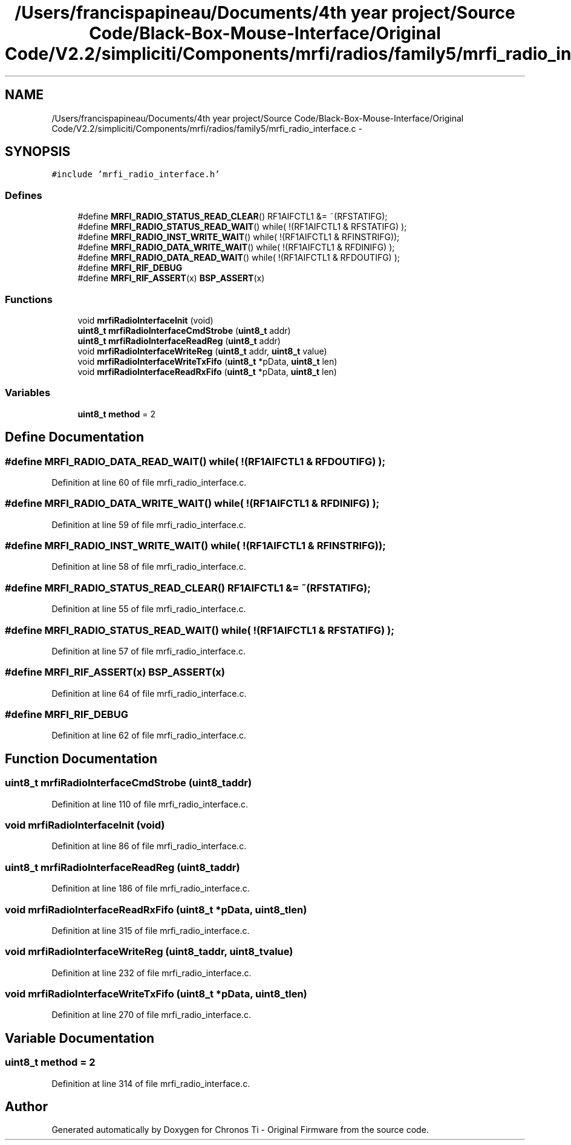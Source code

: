 .TH "/Users/francispapineau/Documents/4th year project/Source Code/Black-Box-Mouse-Interface/Original Code/V2.2/simpliciti/Components/mrfi/radios/family5/mrfi_radio_interface.c" 3 "Sat Jun 22 2013" "Version VER 0.0" "Chronos Ti - Original Firmware" \" -*- nroff -*-
.ad l
.nh
.SH NAME
/Users/francispapineau/Documents/4th year project/Source Code/Black-Box-Mouse-Interface/Original Code/V2.2/simpliciti/Components/mrfi/radios/family5/mrfi_radio_interface.c \- 
.SH SYNOPSIS
.br
.PP
\fC#include 'mrfi_radio_interface\&.h'\fP
.br

.SS "Defines"

.in +1c
.ti -1c
.RI "#define \fBMRFI_RADIO_STATUS_READ_CLEAR\fP()   RF1AIFCTL1 &= ~(RFSTATIFG);"
.br
.ti -1c
.RI "#define \fBMRFI_RADIO_STATUS_READ_WAIT\fP()   while( !(RF1AIFCTL1 & RFSTATIFG) );"
.br
.ti -1c
.RI "#define \fBMRFI_RADIO_INST_WRITE_WAIT\fP()   while( !(RF1AIFCTL1 & RFINSTRIFG));"
.br
.ti -1c
.RI "#define \fBMRFI_RADIO_DATA_WRITE_WAIT\fP()   while( !(RF1AIFCTL1 & RFDINIFG)  );"
.br
.ti -1c
.RI "#define \fBMRFI_RADIO_DATA_READ_WAIT\fP()   while( !(RF1AIFCTL1 & RFDOUTIFG) );"
.br
.ti -1c
.RI "#define \fBMRFI_RIF_DEBUG\fP"
.br
.ti -1c
.RI "#define \fBMRFI_RIF_ASSERT\fP(x)   \fBBSP_ASSERT\fP(x)"
.br
.in -1c
.SS "Functions"

.in +1c
.ti -1c
.RI "void \fBmrfiRadioInterfaceInit\fP (void)"
.br
.ti -1c
.RI "\fBuint8_t\fP \fBmrfiRadioInterfaceCmdStrobe\fP (\fBuint8_t\fP addr)"
.br
.ti -1c
.RI "\fBuint8_t\fP \fBmrfiRadioInterfaceReadReg\fP (\fBuint8_t\fP addr)"
.br
.ti -1c
.RI "void \fBmrfiRadioInterfaceWriteReg\fP (\fBuint8_t\fP addr, \fBuint8_t\fP value)"
.br
.ti -1c
.RI "void \fBmrfiRadioInterfaceWriteTxFifo\fP (\fBuint8_t\fP *pData, \fBuint8_t\fP len)"
.br
.ti -1c
.RI "void \fBmrfiRadioInterfaceReadRxFifo\fP (\fBuint8_t\fP *pData, \fBuint8_t\fP len)"
.br
.in -1c
.SS "Variables"

.in +1c
.ti -1c
.RI "\fBuint8_t\fP \fBmethod\fP = 2"
.br
.in -1c
.SH "Define Documentation"
.PP 
.SS "#define \fBMRFI_RADIO_DATA_READ_WAIT\fP()   while( !(RF1AIFCTL1 & RFDOUTIFG) );"
.PP
Definition at line 60 of file mrfi_radio_interface\&.c\&.
.SS "#define \fBMRFI_RADIO_DATA_WRITE_WAIT\fP()   while( !(RF1AIFCTL1 & RFDINIFG)  );"
.PP
Definition at line 59 of file mrfi_radio_interface\&.c\&.
.SS "#define \fBMRFI_RADIO_INST_WRITE_WAIT\fP()   while( !(RF1AIFCTL1 & RFINSTRIFG));"
.PP
Definition at line 58 of file mrfi_radio_interface\&.c\&.
.SS "#define \fBMRFI_RADIO_STATUS_READ_CLEAR\fP()   RF1AIFCTL1 &= ~(RFSTATIFG);"
.PP
Definition at line 55 of file mrfi_radio_interface\&.c\&.
.SS "#define \fBMRFI_RADIO_STATUS_READ_WAIT\fP()   while( !(RF1AIFCTL1 & RFSTATIFG) );"
.PP
Definition at line 57 of file mrfi_radio_interface\&.c\&.
.SS "#define \fBMRFI_RIF_ASSERT\fP(x)   \fBBSP_ASSERT\fP(x)"
.PP
Definition at line 64 of file mrfi_radio_interface\&.c\&.
.SS "#define \fBMRFI_RIF_DEBUG\fP"
.PP
Definition at line 62 of file mrfi_radio_interface\&.c\&.
.SH "Function Documentation"
.PP 
.SS "\fBuint8_t\fP \fBmrfiRadioInterfaceCmdStrobe\fP (\fBuint8_t\fPaddr)"
.PP
Definition at line 110 of file mrfi_radio_interface\&.c\&.
.SS "void \fBmrfiRadioInterfaceInit\fP (void)"
.PP
Definition at line 86 of file mrfi_radio_interface\&.c\&.
.SS "\fBuint8_t\fP \fBmrfiRadioInterfaceReadReg\fP (\fBuint8_t\fPaddr)"
.PP
Definition at line 186 of file mrfi_radio_interface\&.c\&.
.SS "void \fBmrfiRadioInterfaceReadRxFifo\fP (\fBuint8_t\fP *pData, \fBuint8_t\fPlen)"
.PP
Definition at line 315 of file mrfi_radio_interface\&.c\&.
.SS "void \fBmrfiRadioInterfaceWriteReg\fP (\fBuint8_t\fPaddr, \fBuint8_t\fPvalue)"
.PP
Definition at line 232 of file mrfi_radio_interface\&.c\&.
.SS "void \fBmrfiRadioInterfaceWriteTxFifo\fP (\fBuint8_t\fP *pData, \fBuint8_t\fPlen)"
.PP
Definition at line 270 of file mrfi_radio_interface\&.c\&.
.SH "Variable Documentation"
.PP 
.SS "\fBuint8_t\fP \fBmethod\fP = 2"
.PP
Definition at line 314 of file mrfi_radio_interface\&.c\&.
.SH "Author"
.PP 
Generated automatically by Doxygen for Chronos Ti - Original Firmware from the source code\&.
